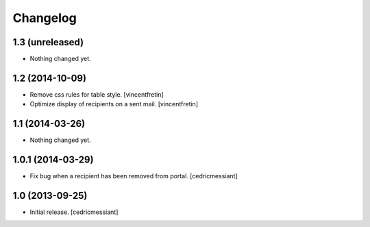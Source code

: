 Changelog
=========


1.3 (unreleased)
----------------

- Nothing changed yet.


1.2 (2014-10-09)
----------------

- Remove css rules for table style.
  [vincentfretin]

- Optimize display of recipients on a sent mail.
  [vincentfretin]


1.1 (2014-03-26)
----------------

- Nothing changed yet.


1.0.1 (2014-03-29)
------------------

- Fix bug when a recipient has been removed from portal.
  [cedricmessiant]


1.0 (2013-09-25)
----------------

- Initial release.
  [cedricmessiant]

